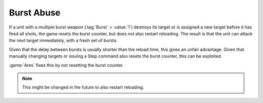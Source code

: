 .. index:: Exploit; Burst abuse is fixed

===========
Burst Abuse
===========

If a unit with a multiple burst weapon (:tag:`Burst` > :value:`1`) destroys its
target or is assigned a new target before it has fired all shots, the game
resets the burst counter, but does not also restart reloading. The result is
that the unit can attack the next target immediately, with a fresh set of
bursts.

Given that the delay between bursts is usually shorter than the reload time,
this gives an unfair advantage. Given that manually changing targets or issuing
a Stop command also resets the burst counter, this can be exploited.

:game:`Ares` fixes this by not resetting the burst counter.

.. note:: This might be changed in the future to also restart reloading.

.. versionadded:: 3.0
